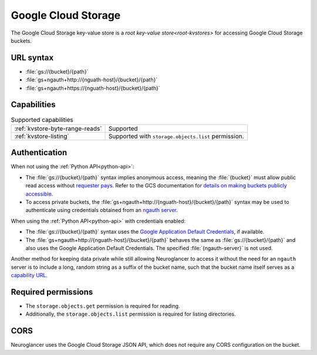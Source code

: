 .. _gcs-kvstore:

Google Cloud Storage
====================

The Google Cloud Storage key-value store is a `root key-value
store<root-kvstores>` for accessing Google Cloud Storage buckets.

URL syntax
----------

- :file:`gs://{bucket}/{path}`
- :file:`gs+ngauth+http://{nguath-host}/{bucket}/{path}`
- :file:`gs+ngauth+https://{nguath-host}/{bucket}/{path}`

Capabilities
------------

.. list-table:: Supported capabilities

   * - :ref:`kvstore-byte-range-reads`
     - Supported
   * - :ref:`kvstore-listing`
     - Supported with ``storage.objects.list`` permission.

Authentication
--------------

When not using the :ref:`Python API<python-api>`:

- The :file:`gs://{bucket}/{path}` syntax implies anonymous access, meaning the
  :file:`{bucket}` must allow public read access without `requester pays
  <https://cloud.google.com/storage/docs/requester-pays>`__. Refer to the GCS
  documentation for `details on making buckets publicly accessible
  <https://cloud.google.com/storage/docs/access-control/making-data-public#buckets>`__.
- To access private buckets, the
  :file:`gs+ngauth+http://{nguath-host}/{bucket}/{path}` syntax may be used to
  authenticate using credentials obtained from an `ngauth
  server <https://github.com/google/neuroglancer/blob/master/ngauth_server/README.md>`__.

When using the :ref:`Python API<python-api>` with credentials enabled:

- The :file:`gs://{bucket}/{path}` syntax uses the `Google Application Default
  Credentials
  <https://google-auth.readthedocs.io/en/latest/reference/google.auth.html>`__,
  if available.
- The :file:`gs+ngauth+http://{nguath-host}/{bucket}/{path}` behaves the same as
  :file:`gs://{bucket}/{path}` and also uses the Google Application Default
  Credentials.  The specified :file:`{ngauth-server}` is not used.

Another method for keeping data private while still allowing Neuroglancer to
access it without the need for an ``ngauth`` server is to include a long, random
string as a suffix of the bucket name, such that the bucket name itself serves
as a `capability URL <https://www.w3.org/2001/tag/doc/capability-urls/>`__.

Required permissions
--------------------

- The ``storage.objects.get`` permission is required for reading.
- Additionally, the ``storage.objects.list`` permission is required for listing
  directories.

CORS
----

Neuroglancer uses the Google Cloud Storage JSON API, which does not require any
CORS configuration on the bucket.
